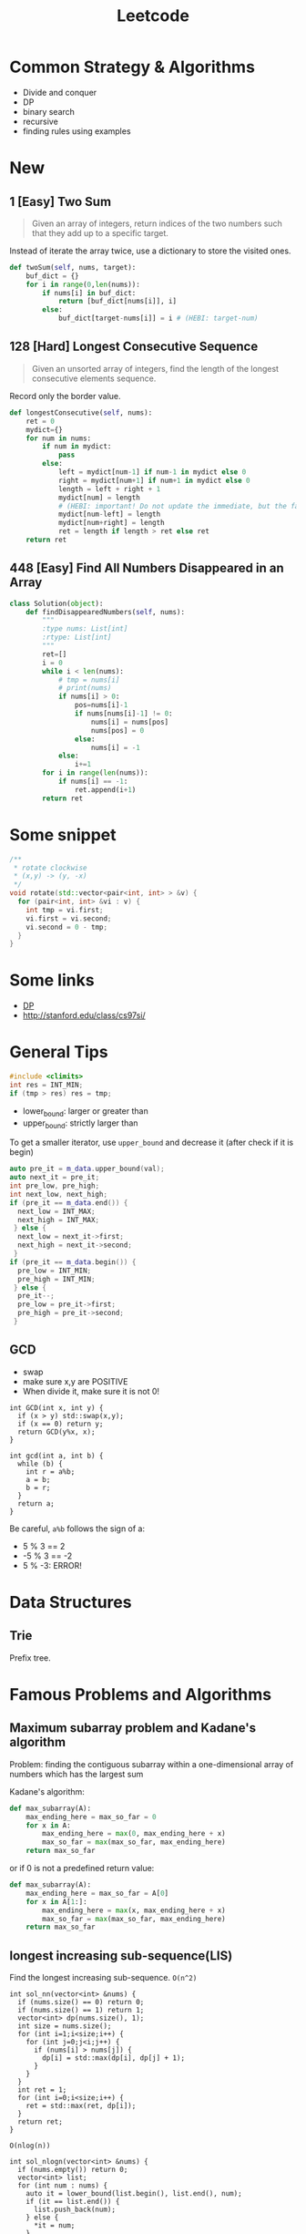 #+TITLE: Leetcode

* Common Strategy & Algorithms
- Divide and conquer
- DP
- binary search
- recursive
- finding rules using examples



* New
** 1 [Easy] Two Sum
#+BEGIN_QUOTE
Given an array of integers, return indices of the two numbers such
that they add up to a specific target.
#+END_QUOTE

Instead of iterate the array twice, use a dictionary to store the
visited ones.

#+BEGIN_SRC python
  def twoSum(self, nums, target):
      buf_dict = {}
      for i in range(0,len(nums)):
          if nums[i] in buf_dict:
              return [buf_dict[nums[i]], i]
          else:
              buf_dict[target-nums[i]] = i # (HEBI: target-num)
#+END_SRC

** 128 [Hard] Longest Consecutive Sequence
#+BEGIN_QUOTE
Given an unsorted array of integers, find the length of the longest consecutive elements sequence.
#+END_QUOTE

Record only the border value.

#+BEGIN_SRC python
  def longestConsecutive(self, nums):
      ret = 0
      mydict={}
      for num in nums:
          if num in mydict:
              pass
          else:
              left = mydict[num-1] if num-1 in mydict else 0
              right = mydict[num+1] if num+1 in mydict else 0
              length = left + right + 1
              mydict[num] = length
              # (HEBI: important! Do not update the immediate, but the far-most one, because that is the edge)
              mydict[num-left] = length
              mydict[num+right] = length
              ret = length if length > ret else ret
      return ret
#+END_SRC

** 448 [Easy] Find All Numbers Disappeared in an Array

#+BEGIN_SRC python
class Solution(object):
    def findDisappearedNumbers(self, nums):
        """
        :type nums: List[int]
        :rtype: List[int]
        """
        ret=[]
        i = 0
        while i < len(nums):
            # tmp = nums[i]
            # print(nums)
            if nums[i] > 0:
                pos=nums[i]-1
                if nums[nums[i]-1] != 0:
                    nums[i] = nums[pos]
                    nums[pos] = 0
                else:
                    nums[i] = -1
            else:
                i+=1
        for i in range(len(nums)):
            if nums[i] == -1:
                ret.append(i+1)
        return ret
#+END_SRC

* Some snippet

#+BEGIN_SRC cpp
/**
 * rotate clockwise
 * (x,y) -> (y, -x)
 */
void rotate(std::vector<pair<int, int> > &v) {
  for (pair<int, int> &vi : v) {
    int tmp = vi.first;
    vi.first = vi.second;
    vi.second = 0 - tmp;
  }
}
#+END_SRC

* Some links
- [[file:dp.org][DP]]
- http://stanford.edu/class/cs97si/

* General Tips
#+BEGIN_SRC C
#include <climits>
int res = INT_MIN;
if (tmp > res) res = tmp;
#+END_SRC


- lower_bound: larger or greater than
- upper_bound: strictly larger than

To get a smaller iterator, use =upper_bound= and decrease it (after check if it is begin)

#+BEGIN_SRC cpp
  auto pre_it = m_data.upper_bound(val);
  auto next_it = pre_it;
  int pre_low, pre_high;
  int next_low, next_high;
  if (pre_it == m_data.end()) {
    next_low = INT_MAX;
    next_high = INT_MAX;
   } else {
    next_low = next_it->first;
    next_high = next_it->second;
   }
  if (pre_it == m_data.begin()) {
    pre_low = INT_MIN;
    pre_high = INT_MIN;
   } else {
    pre_it--;
    pre_low = pre_it->first;
    pre_high = pre_it->second;
   }
#+END_SRC

** GCD
- swap
- make sure x,y are POSITIVE
- When divide it, make sure it is not 0!
#+BEGIN_SRC C++
  int GCD(int x, int y) {
    if (x > y) std::swap(x,y);
    if (x == 0) return y;
    return GCD(y%x, x);
  }

  int gcd(int a, int b) {
    while (b) {
      int r = a%b;
      a = b;
      b = r;
    }
    return a;
  }
#+END_SRC

Be careful, =a%b= follows the sign of a:
- 5 % 3 == 2
- -5 % 3 == -2
- 5 % -3: ERROR!

* Data Structures

** Trie
Prefix tree.



* Famous Problems and Algorithms

** Maximum subarray problem and Kadane's algorithm

Problem: finding the contiguous subarray within a one-dimensional array of numbers which has the largest sum

Kadane's algorithm:
#+BEGIN_SRC python
def max_subarray(A):
    max_ending_here = max_so_far = 0
    for x in A:
        max_ending_here = max(0, max_ending_here + x)
        max_so_far = max(max_so_far, max_ending_here)
    return max_so_far
#+END_SRC

or if 0 is not a predefined return value:
#+BEGIN_SRC python
def max_subarray(A):
    max_ending_here = max_so_far = A[0]
    for x in A[1:]:
        max_ending_here = max(x, max_ending_here + x)
        max_so_far = max(max_so_far, max_ending_here)
    return max_so_far
#+END_SRC

** longest increasing sub-sequence(LIS)
Find the longest increasing sub-sequence.
=O(n^2)=
#+BEGIN_SRC C++
  int sol_nn(vector<int> &nums) {
    if (nums.size() == 0) return 0;
    if (nums.size() == 1) return 1;
    vector<int> dp(nums.size(), 1);
    int size = nums.size();
    for (int i=1;i<size;i++) {
      for (int j=0;j<i;j++) {
        if (nums[i] > nums[j]) {
          dp[i] = std::max(dp[i], dp[j] + 1);
        }
      }
    }
    int ret = 1;
    for (int i=0;i<size;i++) {
      ret = std::max(ret, dp[i]);
    }
    return ret;
  }
#+END_SRC

=O(nlog(n))=
#+BEGIN_SRC C++
  int sol_nlogn(vector<int> &nums) {
    if (nums.empty()) return 0;
    vector<int> list;
    for (int num : nums) {
      auto it = lower_bound(list.begin(), list.end(), num);
      if (it == list.end()) {
        list.push_back(num);
      } else {
        *it = num;
      }
    }
    return list.size();
  }
#+END_SRC


** Dynamic Programming
Solving a complex problem by breaking it down into a collection of simpler subproblems,
solving each of those subproblems just once, and storing their solutions
- ideally, using a memory-based data structure.

There're generally just two ways for DP:
- bottom up: solve sub problem, and represent bigger problem
- top down: represent bigger problem by sub problems

*** Apply to LIS
The length of the LIS ending in the current element is the length of the LIS ending in the smaller one + 1.


** Patience sorting
*** The sort algorithm
The algorithm derives from  patience card game.

This game begins with a shuffled deck of cards. These cards are dealt one by one into a sequence of piles on the table, according to the following rules.
- Initially, there are no piles. The first card dealt forms a new pile consisting of the single card.
- Each subsequent card is placed on the leftmost existing pile whose top card has a value greater than or equal the new card's value, or to the right of all of the existing piles, thus forming a new pile.
- When there are no more cards remaining to deal, the game ends.

clearly the complexity is =O(nlogn)=.

*** Apply to LIS problem
First, execute the sorting algorithm as described above.
The number of piles is the length of a longest subsequence.
Whenever a card is placed on top of a pile,
put a back-pointer to the top card in the previous pile (that, by assumption, has a lower value than the new card has).
In the end, follow the back-pointers from the top card in the last pile to recover a decreasing subsequence of the longest length;
its reverse is an answer to the longest increasing subsequence algorithm.

*** LIS problem another understanding
Keep a set of active lists for the longest.
Actually use the reversed pile of Patience sorting.
Whenever add a number to a pile, remove all other piles with the same length.
This should save a lot of computing!

e.g. 58364129
#+BEGIN_EXAMPLE
58 ---
36 ---
4 ---
129
#+END_EXAMPLE

*end element of smaller list is smaller than end elements of larger lists.*

* Problems

** 363. Max Sum of Rectangle No Larger Than K
- If we want to switch row and column of a matrix if col is larger than row, simply
  1. use a boolean flag
  2. swap the row and column size variable.
  3. when accessing data, swap the row and column, e.g. =data[col][row]= instead of =data[row][col]=
- =std::swap=, =std::max=
- In this problem, the reused computation is not whole, but partial: only column (or row) part computation is reused.
  Thus the problem matters for each one is larger.
- A very interesting point is, the =temp[]= vector keep tracking the sum of current row, while =sum= keeps the sum of rows.
- =sums= keep the sums of the rows, and use lower_bound feature of std::set for =sums.lower_bound(sum - k)=


#+BEGIN_SRC C++
  int maxSumSubmatrix(vector<vector<int> >& matrix, int k) {
    if (matrix.size() == 0) return 0;
    int row = matrix.size();
    int col = matrix[0].size();
    bool row_large = true;
    if (row > col) {
      row_large = true;
    } else {
      row_large = false;
      std::swap(row, col);
    }
    int ret = INT_MIN;

    for (int c=0;c<col;c++) {
      vector<int> temp(row, 0);
      // sums.insert(0);
      for (int i=c;i>=0;i--) {
        int sum = 0;
        set<int> sums;
        sums.insert(0);
        for (int r=0;r<row;r++) {
          temp[r] += row_large ? matrix[r][i] : matrix[i][r];
          sum += temp[r];
          auto it = sums.lower_bound(sum - k);
          if (it != sums.end()) {
            int res = sum - *it;
            ret = std::max(ret, res);
          }
          sums.insert(sum);
        }
      }
    }
    return ret;
  }
#+END_SRC



** 65. valid number
#+BEGIN_EXAMPLE
  EXPECT_TRUE(s.isNumber("+.8"));
  EXPECT_TRUE(s.isNumber(".1"));
  EXPECT_TRUE(s.isNumber("-5.3"));

  EXPECT_FALSE(s.isNumber(". 1"));
  EXPECT_FALSE(s.isNumber("4e+"));
  EXPECT_FALSE(s.isNumber("6e6.5"));
#+END_EXAMPLE


** 44. Wildcard Matching (NEEDS REVISIT!!!)
The recursive one is too cost:
#+BEGIN_SRC C++
  bool isMatch(string s, string p) {
    std::string pattern = p;
    std::string str = s;
    if (p.empty()) {
      if (s.empty()) return true;
      else return false;
    } else {
      char c = *p.begin();
      p = p.substr(1);
      if (c == '?') {
        if (s.empty()) return false;
        s = s.substr(1);
        return isMatch(s, p);
      } else if (c == '*') {
        for (int i=0;i<=(int)s.size();i++) {
          if (isMatch(s.substr(i), p)) {
            return true;
          }
        }
        return false;
      } else {
        if (s.empty()) return false;
        if (s[0] != c) {
          return false;
        }
        s = s.substr(1);
        return isMatch(s, p);
      }
    }
  }
#+END_SRC

This one does not have that problem, and is linear.
#+BEGIN_SRC C
  bool isMatch(const char *s, const char *p) {
    const char* star=NULL;
    const char* ss=s; 
    while (*s){
      if ((*p=='?')||(*p==*s)){s++;p++;continue;}
      if (*p=='*'){star=p++; ss=s;continue;}
      if (star){ p = star+1; s=++ss;continue;}
      return false;
    }
    while (*p=='*'){p++;}
    return !*p;
  }
#+END_SRC

** 4. Median of Two Sorted Arrays
If want a log complexity, set up =(min, max)= and keep update them.

#+BEGIN_SRC C++
  double findMedianSortedArrays(vector<int>& nums1, vector<int>& nums2) {
    int m = nums1.size(), n = nums2.size();
    if (m > n) return findMedianSortedArrays(nums2, nums1);
    int i, j, imin = 0, imax = m, half = (m + n + 1) / 2;
    while (imin <= imax) {
      i = (imin + imax) / 2;
      j = half - i;
      if (i > 0 && j < n && nums1[i - 1] > nums2[j]) imax = i - 1;
      else if (j > 0 && i < m && nums2[j - 1] > nums1[i]) imin = i + 1;
      else break;
    }
    int num1;
    if (i == 0) num1 = nums2[j - 1];
    else if (j == 0) num1 = nums1[i - 1]; 
    else num1 = std::max(nums1[i - 1], nums2[j - 1]);
    
    if ((m + n) & 1) return num1;
    
    int num2;
    if (i == m) num2 = nums2[j];
    else if (j == n) num2 = nums1[i];
    else num2 = std::min(nums1[i], nums2[j]);
    
    return (num1 + num2) / 2.0;
  }
#+END_SRC

** last remaining (contest 2)
- Move head, record step
- according to left and remaining, decide how to update

#+BEGIN_SRC C++
  int lastRemaining(int n) {
    int head = 1;
    int step = 1;
    bool left = true;
    int remaining = n;
    while (remaining > 1) {
      if (left) {
        left = false;
        head = head + step;
        step <<=1;
        remaining >>= 1;
      } else {
        left = true;
        if (remaining % 2 == 1) {
          head += step;
        }
        step <<= 1;
        remaining >>= 1;
      }
    }
    return head;
  }
#+END_SRC

** longest subsequence with at least k repeat / without any repeat
Given a string s, find the longest subsequence that
1. have at least k repeat for each characters
2. have no repeat for each word

These are two problems.
For the first one, count and split the ones that don't have k repeatition.
Note:
1. use recur(s,k,min,max) format instead of creating substring! Otherwise time limit execeed.

#+BEGIN_SRC C++
  class Solution {
  public:
    int longestSubstring(string s, int k) {
      // calculate the frequency of each character
      // if all > k, good
      // otherwise, split the string by all that is less than k
      return recur(s, k, 0, s.size());
    }

    int recur(string &s, int k, int min, int max) {
      int ret = 0;
      map<char, int> m;
      for (int i=min;i<max;i++) {
        m[s[i]]++;
      }
      string split;
      for (auto mi : m) {
        if (mi.second < k) {
          split += mi.first;
        }
      }
      if (split.empty()) return max - min;
      // do split
      size_t idx = min;
      size_t last_idx = min;
      idx = s.find_first_of(split, last_idx);
      while (idx != string::npos && idx < max) {
        int tmp = recur(s, k, last_idx, idx);
        ret = std::max(ret, tmp);
        last_idx = idx+1;
        idx = s.find_first_of(split, last_idx);
      }
      string sub = s.substr(last_idx);
      int tmp = recur(s, k, last_idx, max);
      ret = std::max(ret, tmp);
      return ret;
    }
  };
#+END_SRC

The second problem is an DP problem.
The trick is, every time, record the visited list, using a /map/:
map to the index of that visit.
Do not need to update everything before.
If we found a character visited before that index, simply update that only.

* 400. Nth Digit

#+BEGIN_SRC C++
  /**
   ,*
   1 - 9 : 9
   10 - 99 : 2 * 90
   100 - 999 : 3 * 900
   1000 - 9999: 4 * 90000
  ,*/
  class Solution {
  public:
    int findNthDigit(int nn) {
      long n = nn;
      std::pair<long, long> p = get_lvl(n);
      long lvl = p.first;
      long remaining = p.second;
      long base = get_base(lvl);

      long num = remaining / lvl + base - 1;
      long offset = remaining % lvl;
      if (offset != 0) {
        num++;
      }
      if (offset != 0) {
        offset = lvl + 1 - offset;
      }
      return get_digit(num, offset);
    }

    long get_digit(long num, long offset) {
      while (--offset>0) {
        num /= 10;
      }
      return num % 10;
    }

    /**
     ,* Get base number (100..)
     ,*/
    long get_base(long cat) {
      long ret=1;
      while (--cat>0) {
        ret *= 10;
      }
      return ret;
    }

    /**
     ,* find the lvl it belongs, start from 1
     ,* @return (lvl, remaining)
     ,*/
    std::pair<long, long> get_lvl(long n) {
      std::pair<long, long> p = {1,0};
      while (n > 0) {
        n -= get_total(p.first);
        p.first++;
      }
      p.first--;
      p.second = n + get_total(p.first);
      return p;
    }

    /**
     ,* get the total num of lvl level
     ,*/
    long get_total(long level) {
      long ret=level * 9;
      while (--level>0) {
        ret *= 10;
      }
      return ret;
    }
  };
#+END_SRC

neat solution:

#+BEGIN_SRC java
  public int findNthDigit(int n) {
      int len = 1;
      long count = 9;
      int start = 1;

      while (n > len * count) {
          n -= len * count;
          len += 1;
          count *= 10;
          start *= 10;
      }

      start += (n - 1) / len;
      String s = Integer.toString(start);
      return Character.getNumericValue(s.charAt((n - 1) % len));
  }

#+END_SRC

